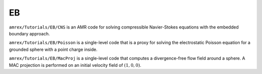 .. role:: cpp(code)
   :language: c++

.. role:: fortran(code)
   :language: fortran

.. _tutorials_eb:

EB
==========================

``amrex/Tutorials/EB/CNS`` is an AMR code for solving compressible
Navier-Stokes equations with the embedded boundary approach.

``amrex/Tutorials/EB/Poisson`` is a single-level code that is a proxy for
solving the electrostatic Poisson equation for a grounded sphere with a point
charge inside.

``amrex/Tutorials/EB/MacProj`` is a single-level code that computes a divergence-free
flow field around a sphere.  A MAC projection is performed on an initial velocity
field of :math:`(1,0,0)`.
